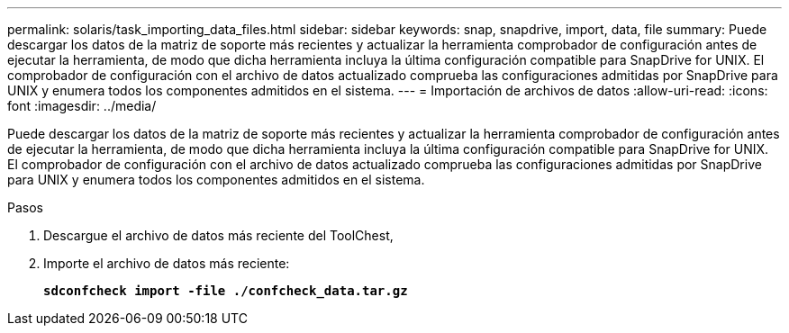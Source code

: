 ---
permalink: solaris/task_importing_data_files.html 
sidebar: sidebar 
keywords: snap, snapdrive, import, data, file 
summary: Puede descargar los datos de la matriz de soporte más recientes y actualizar la herramienta comprobador de configuración antes de ejecutar la herramienta, de modo que dicha herramienta incluya la última configuración compatible para SnapDrive for UNIX. El comprobador de configuración con el archivo de datos actualizado comprueba las configuraciones admitidas por SnapDrive para UNIX y enumera todos los componentes admitidos en el sistema. 
---
= Importación de archivos de datos
:allow-uri-read: 
:icons: font
:imagesdir: ../media/


[role="lead"]
Puede descargar los datos de la matriz de soporte más recientes y actualizar la herramienta comprobador de configuración antes de ejecutar la herramienta, de modo que dicha herramienta incluya la última configuración compatible para SnapDrive for UNIX. El comprobador de configuración con el archivo de datos actualizado comprueba las configuraciones admitidas por SnapDrive para UNIX y enumera todos los componentes admitidos en el sistema.

.Pasos
. Descargue el archivo de datos más reciente del ToolChest,
. Importe el archivo de datos más reciente:
+
`*sdconfcheck import -file ./confcheck_data.tar.gz*`


